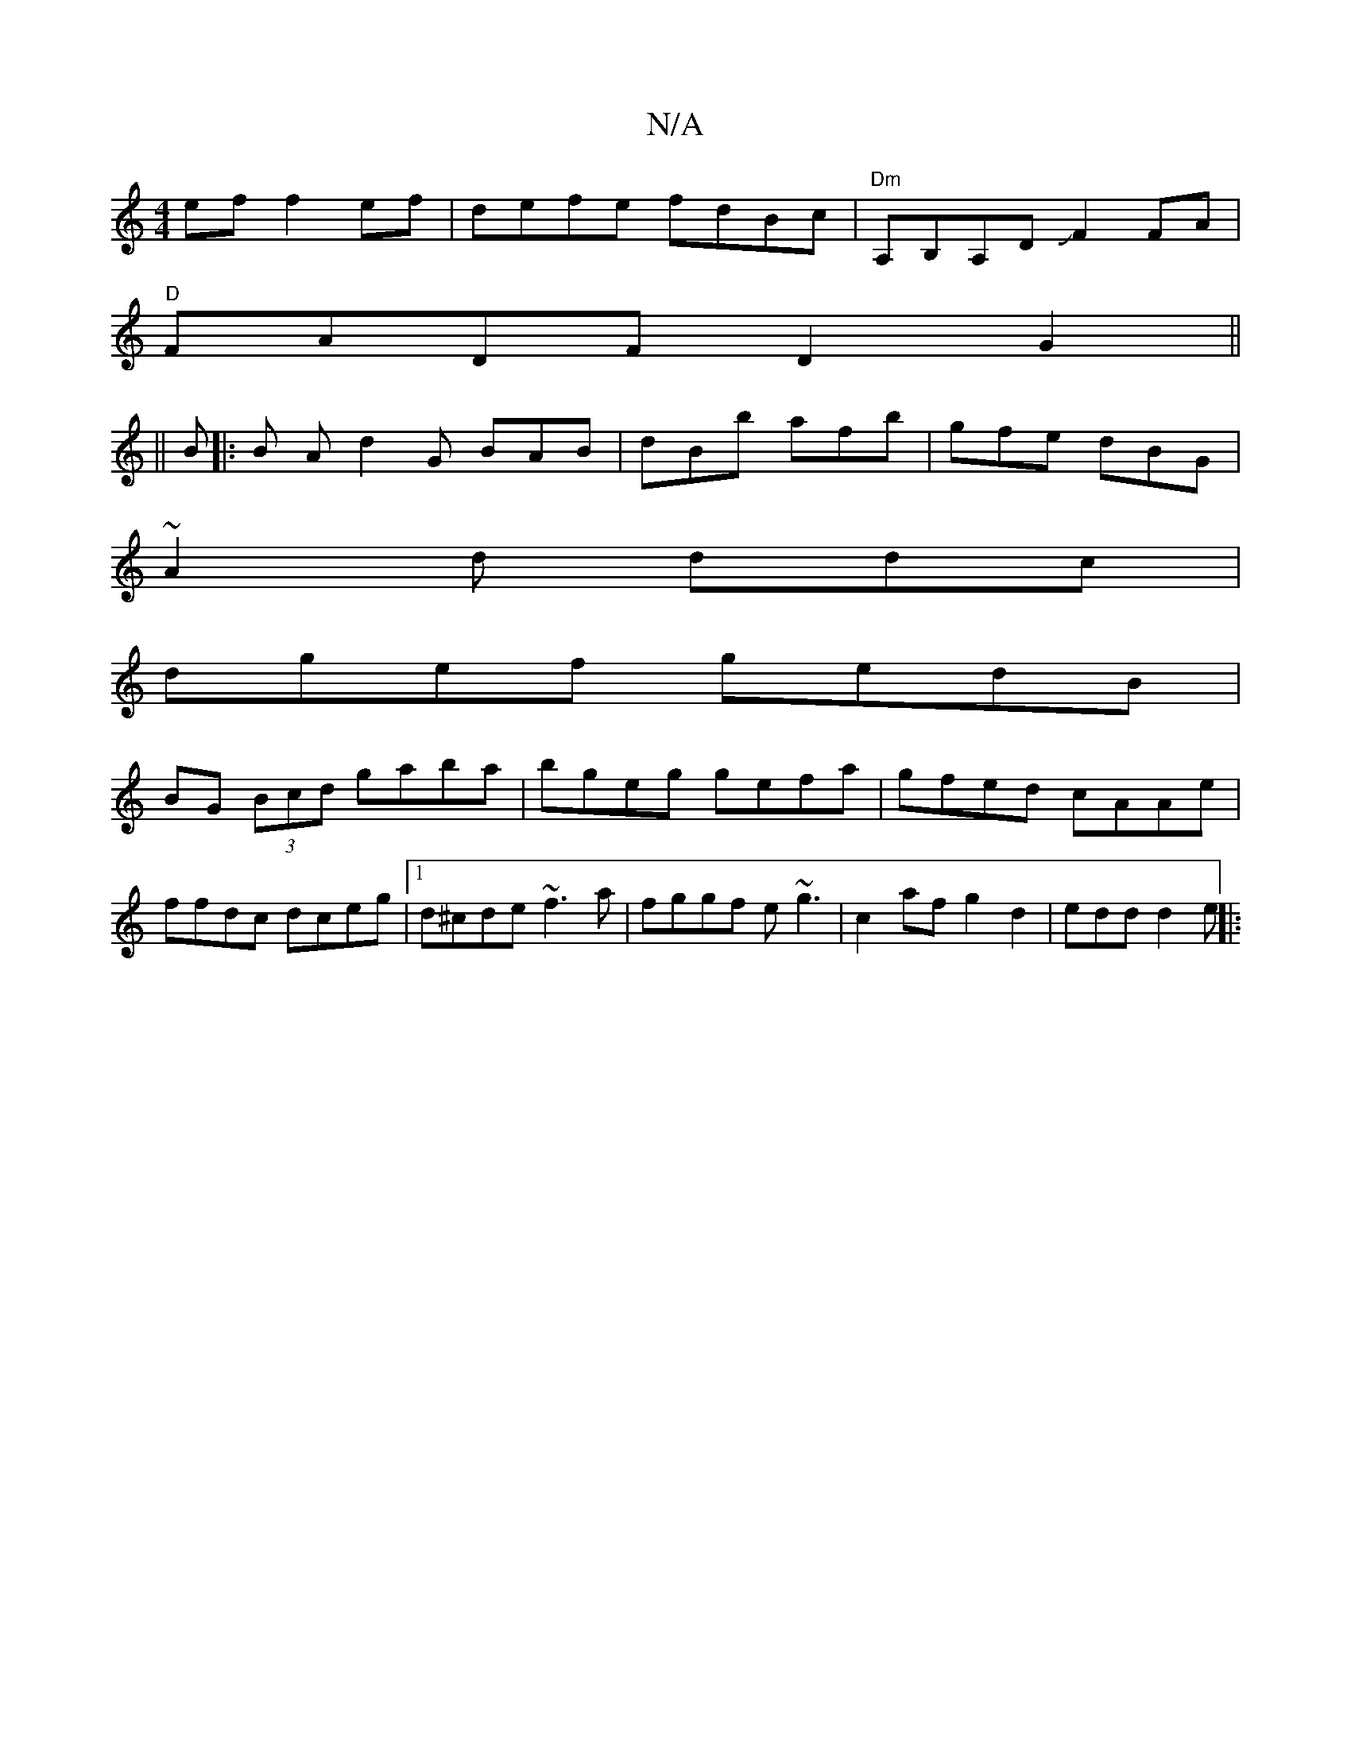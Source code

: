 X:1
T:N/A
M:4/4
R:N/A
K:Cmajor
ef f2ef|defe fdBc|"Dm"A,B,A,D JF2FA |
"D"FADF D2 G2||
||
B|:B A d2G BAB|dBb afb|gfe dBG|
~A2d ddc|
dgef gedB|
BG (3Bcd gaba|bgeg gefa|gfed cAAe|ffdc dceg|1 d^cde ~f3a|fggf e~g3|c2af g2d2|edd d2e ||
|: